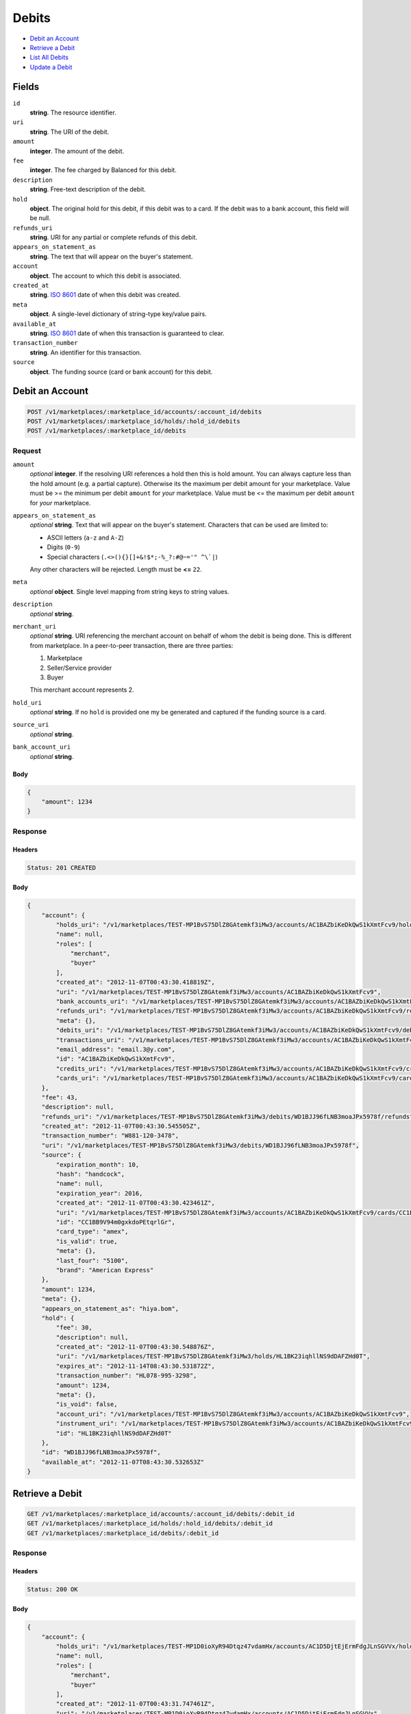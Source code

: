 Debits
=======

- `Debit an Account`_
- `Retrieve a Debit`_
- `List All Debits`_
- `Update a Debit`_

Fields
------

``id`` 
    **string**. The resource identifier. 
 
``uri`` 
    **string**. The URI of the debit. 
 
``amount`` 
    **integer**. The amount of the debit. 
 
``fee`` 
    **integer**. The fee charged by Balanced for this debit. 
 
``description`` 
    **string**. Free-text description of the debit. 
 
``hold`` 
    **object**. The original hold for this debit, if this debit was to a card. 
    If the debit was to a bank account, this field will be null. 
 
``refunds_uri`` 
    **string**. URI for any partial or complete refunds of this debit. 
 
``appears_on_statement_as`` 
    **string**. The text that will appear on the buyer's statement. 
 
``account`` 
    **object**. The account to which this debit is associated. 
 
``created_at`` 
    **string**. `ISO 8601 <http://www.w3.org/QA/Tips/iso-date>`_ date of when this 
    debit was created. 
 
``meta`` 
    **object**. A single-level dictionary of string-type key/value pairs. 
 
``available_at`` 
    **string**. `ISO 8601 <http://www.w3.org/QA/Tips/iso-date>`_ date of when this 
    transaction is guaranteed to clear. 
 
``transaction_number`` 
    **string**. An identifier for this transaction. 
 
``source`` 
    **object**. The funding source (card or bank account) for this debit. 
 

Debit an Account
----------------

.. code:: 
 
    POST /v1/marketplaces/:marketplace_id/accounts/:account_id/debits 
    POST /v1/marketplaces/:marketplace_id/holds/:hold_id/debits 
    POST /v1/marketplaces/:marketplace_id/debits 
 

Request
~~~~~~~

``amount`` 
    *optional* **integer**. If the resolving URI references a hold then this is hold amount. You can 
    always capture less than the hold amount (e.g. a partial capture). 
    Otherwise its the maximum per debit amount for your marketplace. Value must be >= the minimum per debit ``amount`` for *your* 
    marketplace. Value must be <= the maximum per debit ``amount`` for *your* 
    marketplace. 
 
``appears_on_statement_as`` 
    *optional* **string**. Text that will appear on the buyer's statement. Characters that can be 
    used are limited to: 
 
    - ASCII letters (``a-z`` and ``A-Z``) 
    - Digits (``0-9``) 
    - Special characters (``.<>(){}[]+&!$*;-%_?:#@~='" ^\`|``) 
 
    Any other characters will be rejected. Length must be **<=** ``22``. 
 
``meta`` 
    *optional* **object**. Single level mapping from string keys to string values. 
 
``description`` 
    *optional* **string**.  
 
``merchant_uri`` 
    *optional* **string**. URI referencing the merchant account on behalf of whom the 
    debit is being done. This is different from marketplace. 
    In a peer-to-peer transaction, there are three parties: 
 
    1. Marketplace 
    2. Seller/Service provider 
    3. Buyer 
 
    This merchant account represents 2. 
 
``hold_uri`` 
    *optional* **string**. If no ``hold`` is provided one my be generated and captured if the 
    funding source is a card. 
 
``source_uri`` 
    *optional* **string**.  
 
``bank_account_uri`` 
    *optional* **string**.  
 

Body 
^^^^ 
 
.. code:: javascript 
 
    { 
        "amount": 1234 
    } 
 

Response
~~~~~~~~

Headers 
^^^^^^^ 
 
.. code::  
 
    Status: 201 CREATED 
 
Body 
^^^^ 
 
.. code:: javascript 
 
    { 
        "account": { 
            "holds_uri": "/v1/marketplaces/TEST-MP1BvS75DlZ8GAtemkf3iMw3/accounts/AC1BAZbiKeDkQwS1kXmtFcv9/holds",  
            "name": null,  
            "roles": [ 
                "merchant",  
                "buyer" 
            ],  
            "created_at": "2012-11-07T00:43:30.418819Z",  
            "uri": "/v1/marketplaces/TEST-MP1BvS75DlZ8GAtemkf3iMw3/accounts/AC1BAZbiKeDkQwS1kXmtFcv9",  
            "bank_accounts_uri": "/v1/marketplaces/TEST-MP1BvS75DlZ8GAtemkf3iMw3/accounts/AC1BAZbiKeDkQwS1kXmtFcv9/bank_accounts",  
            "refunds_uri": "/v1/marketplaces/TEST-MP1BvS75DlZ8GAtemkf3iMw3/accounts/AC1BAZbiKeDkQwS1kXmtFcv9/refunds",  
            "meta": {},  
            "debits_uri": "/v1/marketplaces/TEST-MP1BvS75DlZ8GAtemkf3iMw3/accounts/AC1BAZbiKeDkQwS1kXmtFcv9/debits",  
            "transactions_uri": "/v1/marketplaces/TEST-MP1BvS75DlZ8GAtemkf3iMw3/accounts/AC1BAZbiKeDkQwS1kXmtFcv9/transactions",  
            "email_address": "email.3@y.com",  
            "id": "AC1BAZbiKeDkQwS1kXmtFcv9",  
            "credits_uri": "/v1/marketplaces/TEST-MP1BvS75DlZ8GAtemkf3iMw3/accounts/AC1BAZbiKeDkQwS1kXmtFcv9/credits",  
            "cards_uri": "/v1/marketplaces/TEST-MP1BvS75DlZ8GAtemkf3iMw3/accounts/AC1BAZbiKeDkQwS1kXmtFcv9/cards" 
        },  
        "fee": 43,  
        "description": null,  
        "refunds_uri": "/v1/marketplaces/TEST-MP1BvS75DlZ8GAtemkf3iMw3/debits/WD1BJJ96fLNB3moaJPx5978f/refunds",  
        "created_at": "2012-11-07T00:43:30.545505Z",  
        "transaction_number": "W881-120-3478",  
        "uri": "/v1/marketplaces/TEST-MP1BvS75DlZ8GAtemkf3iMw3/debits/WD1BJJ96fLNB3moaJPx5978f",  
        "source": { 
            "expiration_month": 10,  
            "hash": "handcock",  
            "name": null,  
            "expiration_year": 2016,  
            "created_at": "2012-11-07T00:43:30.423461Z",  
            "uri": "/v1/marketplaces/TEST-MP1BvS75DlZ8GAtemkf3iMw3/accounts/AC1BAZbiKeDkQwS1kXmtFcv9/cards/CC1BB9V94m0gxkdoPEtqrlGr",  
            "id": "CC1BB9V94m0gxkdoPEtqrlGr",  
            "card_type": "amex",  
            "is_valid": true,  
            "meta": {},  
            "last_four": "5100",  
            "brand": "American Express" 
        },  
        "amount": 1234,  
        "meta": {},  
        "appears_on_statement_as": "hiya.bom",  
        "hold": { 
            "fee": 30,  
            "description": null,  
            "created_at": "2012-11-07T00:43:30.548876Z",  
            "uri": "/v1/marketplaces/TEST-MP1BvS75DlZ8GAtemkf3iMw3/holds/HL1BK23iqhllNS9dDAFZHd0T",  
            "expires_at": "2012-11-14T08:43:30.531872Z",  
            "transaction_number": "HL078-995-3298",  
            "amount": 1234,  
            "meta": {},  
            "is_void": false,  
            "account_uri": "/v1/marketplaces/TEST-MP1BvS75DlZ8GAtemkf3iMw3/accounts/AC1BAZbiKeDkQwS1kXmtFcv9",  
            "instrument_uri": "/v1/marketplaces/TEST-MP1BvS75DlZ8GAtemkf3iMw3/accounts/AC1BAZbiKeDkQwS1kXmtFcv9/cards/CC1BB9V94m0gxkdoPEtqrlGr",  
            "id": "HL1BK23iqhllNS9dDAFZHd0T" 
        },  
        "id": "WD1BJJ96fLNB3moaJPx5978f",  
        "available_at": "2012-11-07T08:43:30.532653Z" 
    } 
 

Retrieve a Debit
----------------

.. code:: 
 
    GET /v1/marketplaces/:marketplace_id/accounts/:account_id/debits/:debit_id 
    GET /v1/marketplaces/:marketplace_id/holds/:hold_id/debits/:debit_id 
    GET /v1/marketplaces/:marketplace_id/debits/:debit_id 
 

Response 
~~~~~~~~ 
 
Headers 
^^^^^^^ 
 
.. code::  
 
    Status: 200 OK 
 
Body 
^^^^ 
 
.. code:: javascript 
 
    { 
        "account": { 
            "holds_uri": "/v1/marketplaces/TEST-MP1D0ioXyR94Dtqz47vdamHx/accounts/AC1D5DjtEjErmFdgJLnSGVVx/holds",  
            "name": null,  
            "roles": [ 
                "merchant",  
                "buyer" 
            ],  
            "created_at": "2012-11-07T00:43:31.747461Z",  
            "uri": "/v1/marketplaces/TEST-MP1D0ioXyR94Dtqz47vdamHx/accounts/AC1D5DjtEjErmFdgJLnSGVVx",  
            "bank_accounts_uri": "/v1/marketplaces/TEST-MP1D0ioXyR94Dtqz47vdamHx/accounts/AC1D5DjtEjErmFdgJLnSGVVx/bank_accounts",  
            "refunds_uri": "/v1/marketplaces/TEST-MP1D0ioXyR94Dtqz47vdamHx/accounts/AC1D5DjtEjErmFdgJLnSGVVx/refunds",  
            "meta": {},  
            "debits_uri": "/v1/marketplaces/TEST-MP1D0ioXyR94Dtqz47vdamHx/accounts/AC1D5DjtEjErmFdgJLnSGVVx/debits",  
            "transactions_uri": "/v1/marketplaces/TEST-MP1D0ioXyR94Dtqz47vdamHx/accounts/AC1D5DjtEjErmFdgJLnSGVVx/transactions",  
            "email_address": "email.3@y.com",  
            "id": "AC1D5DjtEjErmFdgJLnSGVVx",  
            "credits_uri": "/v1/marketplaces/TEST-MP1D0ioXyR94Dtqz47vdamHx/accounts/AC1D5DjtEjErmFdgJLnSGVVx/credits",  
            "cards_uri": "/v1/marketplaces/TEST-MP1D0ioXyR94Dtqz47vdamHx/accounts/AC1D5DjtEjErmFdgJLnSGVVx/cards" 
        },  
        "fee": 43,  
        "description": "abc123",  
        "refunds_uri": "/v1/marketplaces/TEST-MP1D0ioXyR94Dtqz47vdamHx/debits/WD1Dax3y6a2OC3WBIclxnZ2r/refunds",  
        "created_at": "2012-11-07T00:43:31.819060Z",  
        "transaction_number": "W997-895-2876",  
        "uri": "/v1/marketplaces/TEST-MP1D0ioXyR94Dtqz47vdamHx/debits/WD1Dax3y6a2OC3WBIclxnZ2r",  
        "source": { 
            "expiration_month": 10,  
            "hash": "handcock",  
            "name": null,  
            "expiration_year": 2016,  
            "created_at": "2012-11-07T00:43:31.750633Z",  
            "uri": "/v1/marketplaces/TEST-MP1D0ioXyR94Dtqz47vdamHx/accounts/AC1D5DjtEjErmFdgJLnSGVVx/cards/CC1D5MPsIjALVOuxxlMSKUnx",  
            "id": "CC1D5MPsIjALVOuxxlMSKUnx",  
            "card_type": "amex",  
            "is_valid": true,  
            "meta": {},  
            "last_four": "1111",  
            "brand": "American Express" 
        },  
        "amount": 1254,  
        "meta": {},  
        "appears_on_statement_as": "PND*TESTS",  
        "hold": { 
            "fee": 30,  
            "description": null,  
            "created_at": "2012-11-07T00:43:31.820899Z",  
            "uri": "/v1/marketplaces/TEST-MP1D0ioXyR94Dtqz47vdamHx/holds/HL1DaKYWQgBCgcOOnIT5aABt",  
            "expires_at": "2012-11-08T08:43:31.804224Z",  
            "transaction_number": "HL584-851-2929",  
            "amount": 1254,  
            "meta": {},  
            "is_void": false,  
            "account_uri": "/v1/marketplaces/TEST-MP1D0ioXyR94Dtqz47vdamHx/accounts/AC1D5DjtEjErmFdgJLnSGVVx",  
            "instrument_uri": "/v1/marketplaces/TEST-MP1D0ioXyR94Dtqz47vdamHx/accounts/AC1D5DjtEjErmFdgJLnSGVVx/cards/CC1D5MPsIjALVOuxxlMSKUnx",  
            "id": "HL1DaKYWQgBCgcOOnIT5aABt" 
        },  
        "id": "WD1Dax3y6a2OC3WBIclxnZ2r",  
        "available_at": "2012-11-07T08:43:31.808191Z" 
    } 
 

List All Debits
---------------

.. code:: 
 
    GET /v1/marketplaces/:marketplace_id/accounts/:account_id/debits 
    GET /v1/marketplaces/:marketplace_id/holds/:hold_id/debits 
    GET /v1/marketplaces/:marketplace_id/debits 
 

Response 
~~~~~~~~ 
 
Headers 
^^^^^^^ 
 
.. code::  
 
    Status: 200 OK 
 
Body 
^^^^ 
 
.. code:: javascript 
 
    { 
        "first_uri": "/v1/marketplaces/TEST-MP1EtKQreomRNXyp4Vbr5Z7R/debits?limit=10&offset=0",  
        "items": [ 
            { 
                "account": { 
                    "holds_uri": "/v1/marketplaces/TEST-MP1EtKQreomRNXyp4Vbr5Z7R/accounts/AC1EzkTpsTaQIgT3HklLejrd/holds",  
                    "name": null,  
                    "roles": [ 
                        "buyer" 
                    ],  
                    "created_at": "2012-11-07T00:43:33.062432Z",  
                    "uri": "/v1/marketplaces/TEST-MP1EtKQreomRNXyp4Vbr5Z7R/accounts/AC1EzkTpsTaQIgT3HklLejrd",  
                    "bank_accounts_uri": "/v1/marketplaces/TEST-MP1EtKQreomRNXyp4Vbr5Z7R/accounts/AC1EzkTpsTaQIgT3HklLejrd/bank_accounts",  
                    "refunds_uri": "/v1/marketplaces/TEST-MP1EtKQreomRNXyp4Vbr5Z7R/accounts/AC1EzkTpsTaQIgT3HklLejrd/refunds",  
                    "meta": {},  
                    "debits_uri": "/v1/marketplaces/TEST-MP1EtKQreomRNXyp4Vbr5Z7R/accounts/AC1EzkTpsTaQIgT3HklLejrd/debits",  
                    "transactions_uri": "/v1/marketplaces/TEST-MP1EtKQreomRNXyp4Vbr5Z7R/accounts/AC1EzkTpsTaQIgT3HklLejrd/transactions",  
                    "email_address": "email.4@y.com",  
                    "id": "AC1EzkTpsTaQIgT3HklLejrd",  
                    "credits_uri": "/v1/marketplaces/TEST-MP1EtKQreomRNXyp4Vbr5Z7R/accounts/AC1EzkTpsTaQIgT3HklLejrd/credits",  
                    "cards_uri": "/v1/marketplaces/TEST-MP1EtKQreomRNXyp4Vbr5Z7R/accounts/AC1EzkTpsTaQIgT3HklLejrd/cards" 
                },  
                "fee": 349999,  
                "description": null,  
                "refunds_uri": "/v1/marketplaces/TEST-MP1EtKQreomRNXyp4Vbr5Z7R/debits/WD1ECbk7Akv2b7Lmh9LKogx5/refunds",  
                "created_at": "2012-11-07T00:43:33.106722Z",  
                "transaction_number": "W637-295-6813",  
                "uri": "/v1/marketplaces/TEST-MP1EtKQreomRNXyp4Vbr5Z7R/debits/WD1ECbk7Akv2b7Lmh9LKogx5",  
                "source": { 
                    "expiration_month": 1,  
                    "hash": null,  
                    "last_four": "1111",  
                    "expiration_year": 2015,  
                    "created_at": "2012-11-07T00:43:33.074759Z",  
                    "uri": "/v1/marketplaces/TEST-MP1EtKQreomRNXyp4Vbr5Z7R/accounts/AC1EzkTpsTaQIgT3HklLejrd/cards/CC365ccb8828b711e2a66d80ee7316ae43",  
                    "id": "CC365ccb8828b711e2a66d80ee7316ae43",  
                    "card_type": "visa",  
                    "is_valid": true,  
                    "meta": {},  
                    "country_code": "USA",  
                    "postal_code": "94110",  
                    "brand": "Visa",  
                    "street_address": "Somewhere over the rainbow",  
                    "name": "Jet Li" 
                },  
                "amount": 9999999,  
                "meta": {},  
                "appears_on_statement_as": "hiya.bom",  
                "hold": { 
                    "fee": 30,  
                    "description": null,  
                    "created_at": "2012-11-07T00:43:33.113500Z",  
                    "uri": "/v1/marketplaces/TEST-MP1EtKQreomRNXyp4Vbr5Z7R/holds/HL1ECNxI8AxLxJAMtWXNioQH",  
                    "expires_at": "2012-11-14T08:43:33.085070Z",  
                    "transaction_number": "HL228-763-9692",  
                    "amount": 9999999,  
                    "meta": {},  
                    "is_void": false,  
                    "account_uri": "/v1/marketplaces/TEST-MP1EtKQreomRNXyp4Vbr5Z7R/accounts/AC1EzkTpsTaQIgT3HklLejrd",  
                    "instrument_uri": "/v1/marketplaces/TEST-MP1EtKQreomRNXyp4Vbr5Z7R/accounts/AC1EzkTpsTaQIgT3HklLejrd/cards/CC365ccb8828b711e2a66d80ee7316ae43",  
                    "id": "HL1ECNxI8AxLxJAMtWXNioQH" 
                },  
                "id": "WD1ECbk7Akv2b7Lmh9LKogx5",  
                "available_at": "2012-11-07T08:43:33.085852Z" 
            },  
            { 
                "account": { 
                    "holds_uri": "/v1/marketplaces/TEST-MP1EtKQreomRNXyp4Vbr5Z7R/accounts/AC1EzfUlq5CY50S5ZNL7au3h/holds",  
                    "name": null,  
                    "roles": [ 
                        "merchant",  
                        "buyer" 
                    ],  
                    "created_at": "2012-11-07T00:43:33.061321Z",  
                    "uri": "/v1/marketplaces/TEST-MP1EtKQreomRNXyp4Vbr5Z7R/accounts/AC1EzfUlq5CY50S5ZNL7au3h",  
                    "bank_accounts_uri": "/v1/marketplaces/TEST-MP1EtKQreomRNXyp4Vbr5Z7R/accounts/AC1EzfUlq5CY50S5ZNL7au3h/bank_accounts",  
                    "refunds_uri": "/v1/marketplaces/TEST-MP1EtKQreomRNXyp4Vbr5Z7R/accounts/AC1EzfUlq5CY50S5ZNL7au3h/refunds",  
                    "meta": {},  
                    "debits_uri": "/v1/marketplaces/TEST-MP1EtKQreomRNXyp4Vbr5Z7R/accounts/AC1EzfUlq5CY50S5ZNL7au3h/debits",  
                    "transactions_uri": "/v1/marketplaces/TEST-MP1EtKQreomRNXyp4Vbr5Z7R/accounts/AC1EzfUlq5CY50S5ZNL7au3h/transactions",  
                    "email_address": "email.3@y.com",  
                    "id": "AC1EzfUlq5CY50S5ZNL7au3h",  
                    "credits_uri": "/v1/marketplaces/TEST-MP1EtKQreomRNXyp4Vbr5Z7R/accounts/AC1EzfUlq5CY50S5ZNL7au3h/credits",  
                    "cards_uri": "/v1/marketplaces/TEST-MP1EtKQreomRNXyp4Vbr5Z7R/accounts/AC1EzfUlq5CY50S5ZNL7au3h/cards" 
                },  
                "fee": 43,  
                "description": "abc123",  
                "refunds_uri": "/v1/marketplaces/TEST-MP1EtKQreomRNXyp4Vbr5Z7R/debits/WD1EFplRO8BKXhvtkxIk329B/refunds",  
                "created_at": "2012-11-07T00:43:33.151166Z",  
                "transaction_number": "W325-220-0873",  
                "uri": "/v1/marketplaces/TEST-MP1EtKQreomRNXyp4Vbr5Z7R/debits/WD1EFplRO8BKXhvtkxIk329B",  
                "source": { 
                    "expiration_month": 10,  
                    "hash": "handcock",  
                    "name": null,  
                    "expiration_year": 2016,  
                    "created_at": "2012-11-07T00:43:33.065119Z",  
                    "uri": "/v1/marketplaces/TEST-MP1EtKQreomRNXyp4Vbr5Z7R/accounts/AC1EzfUlq5CY50S5ZNL7au3h/cards/CC1EzqJ0Tl8BjOzDZIF5gKun",  
                    "id": "CC1EzqJ0Tl8BjOzDZIF5gKun",  
                    "card_type": "amex",  
                    "is_valid": true,  
                    "meta": {},  
                    "last_four": "1111",  
                    "brand": "American Express" 
                },  
                "amount": 1254,  
                "meta": {},  
                "appears_on_statement_as": "PND*TESTS",  
                "hold": { 
                    "fee": 30,  
                    "description": null,  
                    "created_at": "2012-11-07T00:43:33.153620Z",  
                    "uri": "/v1/marketplaces/TEST-MP1EtKQreomRNXyp4Vbr5Z7R/holds/HL1EFGpS9SadIZtaYHOoAmkP",  
                    "expires_at": "2012-11-08T08:43:33.135921Z",  
                    "transaction_number": "HL827-595-5607",  
                    "amount": 1254,  
                    "meta": {},  
                    "is_void": false,  
                    "account_uri": "/v1/marketplaces/TEST-MP1EtKQreomRNXyp4Vbr5Z7R/accounts/AC1EzfUlq5CY50S5ZNL7au3h",  
                    "instrument_uri": "/v1/marketplaces/TEST-MP1EtKQreomRNXyp4Vbr5Z7R/accounts/AC1EzfUlq5CY50S5ZNL7au3h/cards/CC1EzqJ0Tl8BjOzDZIF5gKun",  
                    "id": "HL1EFGpS9SadIZtaYHOoAmkP" 
                },  
                "id": "WD1EFplRO8BKXhvtkxIk329B",  
                "available_at": "2012-11-07T08:43:33.140707Z" 
            },  
            { 
                "account": { 
                    "holds_uri": "/v1/marketplaces/TEST-MP1EtKQreomRNXyp4Vbr5Z7R/accounts/AC1EzfUlq5CY50S5ZNL7au3h/holds",  
                    "name": null,  
                    "roles": [ 
                        "merchant",  
                        "buyer" 
                    ],  
                    "created_at": "2012-11-07T00:43:33.061321Z",  
                    "uri": "/v1/marketplaces/TEST-MP1EtKQreomRNXyp4Vbr5Z7R/accounts/AC1EzfUlq5CY50S5ZNL7au3h",  
                    "bank_accounts_uri": "/v1/marketplaces/TEST-MP1EtKQreomRNXyp4Vbr5Z7R/accounts/AC1EzfUlq5CY50S5ZNL7au3h/bank_accounts",  
                    "refunds_uri": "/v1/marketplaces/TEST-MP1EtKQreomRNXyp4Vbr5Z7R/accounts/AC1EzfUlq5CY50S5ZNL7au3h/refunds",  
                    "meta": {},  
                    "debits_uri": "/v1/marketplaces/TEST-MP1EtKQreomRNXyp4Vbr5Z7R/accounts/AC1EzfUlq5CY50S5ZNL7au3h/debits",  
                    "transactions_uri": "/v1/marketplaces/TEST-MP1EtKQreomRNXyp4Vbr5Z7R/accounts/AC1EzfUlq5CY50S5ZNL7au3h/transactions",  
                    "email_address": "email.3@y.com",  
                    "id": "AC1EzfUlq5CY50S5ZNL7au3h",  
                    "credits_uri": "/v1/marketplaces/TEST-MP1EtKQreomRNXyp4Vbr5Z7R/accounts/AC1EzfUlq5CY50S5ZNL7au3h/credits",  
                    "cards_uri": "/v1/marketplaces/TEST-MP1EtKQreomRNXyp4Vbr5Z7R/accounts/AC1EzfUlq5CY50S5ZNL7au3h/cards" 
                },  
                "fee": 15,  
                "description": "abc123",  
                "refunds_uri": "/v1/marketplaces/TEST-MP1EtKQreomRNXyp4Vbr5Z7R/debits/WD1EHt624a0JMKsyYa5Ta78T/refunds",  
                "created_at": "2012-11-07T00:43:33.179566Z",  
                "transaction_number": "W381-197-2893",  
                "uri": "/v1/marketplaces/TEST-MP1EtKQreomRNXyp4Vbr5Z7R/debits/WD1EHt624a0JMKsyYa5Ta78T",  
                "source": { 
                    "expiration_month": 10,  
                    "hash": "handcock",  
                    "name": null,  
                    "expiration_year": 2016,  
                    "created_at": "2012-11-07T00:43:33.065119Z",  
                    "uri": "/v1/marketplaces/TEST-MP1EtKQreomRNXyp4Vbr5Z7R/accounts/AC1EzfUlq5CY50S5ZNL7au3h/cards/CC1EzqJ0Tl8BjOzDZIF5gKun",  
                    "id": "CC1EzqJ0Tl8BjOzDZIF5gKun",  
                    "card_type": "amex",  
                    "is_valid": true,  
                    "meta": {},  
                    "last_four": "1111",  
                    "brand": "American Express" 
                },  
                "amount": 431,  
                "meta": {},  
                "appears_on_statement_as": "PND*TESTS",  
                "hold": { 
                    "fee": 30,  
                    "description": null,  
                    "created_at": "2012-11-07T00:43:33.182467Z",  
                    "uri": "/v1/marketplaces/TEST-MP1EtKQreomRNXyp4Vbr5Z7R/holds/HL1EHGnuxeDhooOOfsmRS5jR",  
                    "expires_at": "2012-11-08T08:43:33.165425Z",  
                    "transaction_number": "HL985-428-2397",  
                    "amount": 431,  
                    "meta": {},  
                    "is_void": false,  
                    "account_uri": "/v1/marketplaces/TEST-MP1EtKQreomRNXyp4Vbr5Z7R/accounts/AC1EzfUlq5CY50S5ZNL7au3h",  
                    "instrument_uri": "/v1/marketplaces/TEST-MP1EtKQreomRNXyp4Vbr5Z7R/accounts/AC1EzfUlq5CY50S5ZNL7au3h/cards/CC1EzqJ0Tl8BjOzDZIF5gKun",  
                    "id": "HL1EHGnuxeDhooOOfsmRS5jR" 
                },  
                "id": "WD1EHt624a0JMKsyYa5Ta78T",  
                "available_at": "2012-11-07T08:43:33.170122Z" 
            } 
        ],  
        "previous_uri": null,  
        "uri": "/v1/marketplaces/TEST-MP1EtKQreomRNXyp4Vbr5Z7R/debits?limit=10&offset=0",  
        "limit": 10,  
        "offset": 0,  
        "total": 3,  
        "next_uri": null,  
        "last_uri": "/v1/marketplaces/TEST-MP1EtKQreomRNXyp4Vbr5Z7R/debits?limit=10&offset=0" 
    } 
 

Update a Debit
--------------

.. code:: 
 
    PUT /v1/marketplaces/:marketplace_id/accounts/:account_id/debits/:debit_id 
    PUT /v1/marketplaces/:marketplace_id/holds/:hold_id/debits/:debit_id 
    PUT /v1/marketplaces/:marketplace_id/debits/:debit_id 
 

Request
~~~~~~~

``meta`` 
    *optional* **object**. Single level mapping from string keys to string values. 
 
``description`` 
    *optional* **string**.  
 

Body 
^^^^ 
 
.. code:: javascript 
 
    { 
        "meta": { 
            "my-id": "0987654321" 
        },  
        "description": "my new description" 
    } 
 

Response
~~~~~~~~

Headers 
^^^^^^^ 
 
.. code::  
 
    Status: 200 OK 
 
Body 
^^^^ 
 
.. code:: javascript 
 
    { 
        "account": { 
            "holds_uri": "/v1/marketplaces/TEST-MP1HU7gGcChnkpdwG8TCfnEL/accounts/AC1I0k1NAxlS4HjlmpVN0Aev/holds",  
            "name": null,  
            "roles": [ 
                "merchant",  
                "buyer" 
            ],  
            "created_at": "2012-11-07T00:43:36.116872Z",  
            "uri": "/v1/marketplaces/TEST-MP1HU7gGcChnkpdwG8TCfnEL/accounts/AC1I0k1NAxlS4HjlmpVN0Aev",  
            "bank_accounts_uri": "/v1/marketplaces/TEST-MP1HU7gGcChnkpdwG8TCfnEL/accounts/AC1I0k1NAxlS4HjlmpVN0Aev/bank_accounts",  
            "refunds_uri": "/v1/marketplaces/TEST-MP1HU7gGcChnkpdwG8TCfnEL/accounts/AC1I0k1NAxlS4HjlmpVN0Aev/refunds",  
            "meta": {},  
            "debits_uri": "/v1/marketplaces/TEST-MP1HU7gGcChnkpdwG8TCfnEL/accounts/AC1I0k1NAxlS4HjlmpVN0Aev/debits",  
            "transactions_uri": "/v1/marketplaces/TEST-MP1HU7gGcChnkpdwG8TCfnEL/accounts/AC1I0k1NAxlS4HjlmpVN0Aev/transactions",  
            "email_address": "email.3@y.com",  
            "id": "AC1I0k1NAxlS4HjlmpVN0Aev",  
            "credits_uri": "/v1/marketplaces/TEST-MP1HU7gGcChnkpdwG8TCfnEL/accounts/AC1I0k1NAxlS4HjlmpVN0Aev/credits",  
            "cards_uri": "/v1/marketplaces/TEST-MP1HU7gGcChnkpdwG8TCfnEL/accounts/AC1I0k1NAxlS4HjlmpVN0Aev/cards" 
        },  
        "fee": 43,  
        "description": "my new description",  
        "refunds_uri": "/v1/marketplaces/TEST-MP1HU7gGcChnkpdwG8TCfnEL/debits/WD1I6RiPwlxiUhT2GnMEmiCT/refunds",  
        "created_at": "2012-11-07T00:43:36.212322Z",  
        "transaction_number": "W253-182-7996",  
        "uri": "/v1/marketplaces/TEST-MP1HU7gGcChnkpdwG8TCfnEL/debits/WD1I6RiPwlxiUhT2GnMEmiCT",  
        "source": { 
            "expiration_month": 10,  
            "hash": "handcock",  
            "name": null,  
            "expiration_year": 2016,  
            "created_at": "2012-11-07T00:43:36.121057Z",  
            "uri": "/v1/marketplaces/TEST-MP1HU7gGcChnkpdwG8TCfnEL/accounts/AC1I0k1NAxlS4HjlmpVN0Aev/cards/CC1I0vKuuABrblo55Yp3VSf1",  
            "id": "CC1I0vKuuABrblo55Yp3VSf1",  
            "card_type": "amex",  
            "is_valid": true,  
            "meta": {},  
            "last_four": "5100",  
            "brand": "American Express" 
        },  
        "amount": 1254,  
        "meta": { 
            "my-id": "0987654321" 
        },  
        "appears_on_statement_as": "PND*TESTS",  
        "hold": { 
            "fee": 30,  
            "description": null,  
            "created_at": "2012-11-07T00:43:36.215455Z",  
            "uri": "/v1/marketplaces/TEST-MP1HU7gGcChnkpdwG8TCfnEL/holds/HL1I7bfTyJpC1ZlfUm74uDnB",  
            "expires_at": "2012-11-08T08:43:36.194913Z",  
            "transaction_number": "HL434-064-3239",  
            "amount": 1254,  
            "meta": {},  
            "is_void": false,  
            "account_uri": "/v1/marketplaces/TEST-MP1HU7gGcChnkpdwG8TCfnEL/accounts/AC1I0k1NAxlS4HjlmpVN0Aev",  
            "instrument_uri": "/v1/marketplaces/TEST-MP1HU7gGcChnkpdwG8TCfnEL/accounts/AC1I0k1NAxlS4HjlmpVN0Aev/cards/CC1I0vKuuABrblo55Yp3VSf1",  
            "id": "HL1I7bfTyJpC1ZlfUm74uDnB" 
        },  
        "id": "WD1I6RiPwlxiUhT2GnMEmiCT",  
        "available_at": "2012-11-07T08:43:36.200388Z" 
    } 
 

